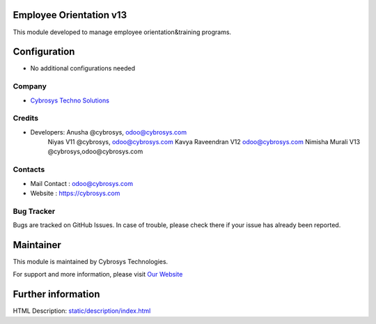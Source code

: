 Employee Orientation v13
========================
This module developed to  manage employee orientation&training programs.


Configuration
=============
* No additional configurations needed

Company
-------
* `Cybrosys Techno Solutions <https://cybrosys.com/>`__

Credits
-------
* Developers: 	Anusha @cybrosys, odoo@cybrosys.com
 		Niyas V11 @cybrosys, odoo@cybrosys.com
		Kavya Raveendran V12 odoo@cybrosys.com
    		Nimisha Murali V13 @cybrosys,odoo@cybrosys.com

Contacts
--------
* Mail Contact : odoo@cybrosys.com
* Website : https://cybrosys.com

Bug Tracker
-----------
Bugs are tracked on GitHub Issues. In case of trouble, please check there if your issue has already been reported.

Maintainer
==========
.. image:: https://cybrosys.com/images/logo.png
   :target: https://cybrosys.com

This module is maintained by Cybrosys Technologies.

For support and more information, please visit `Our Website <https://cybrosys.com/>`__

Further information
===================
HTML Description: `<static/description/index.html>`__





